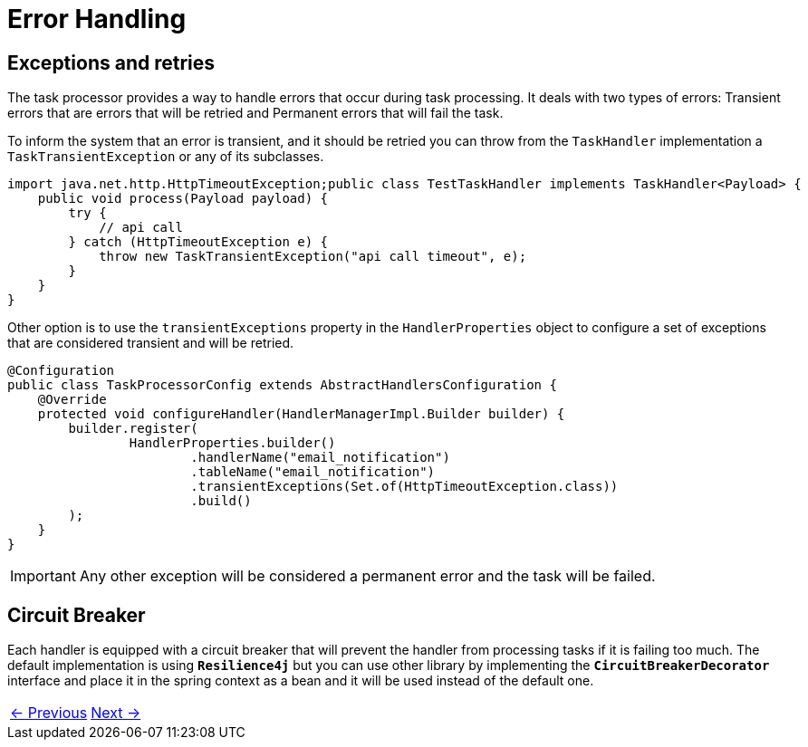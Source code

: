 = Error Handling
:linkcss:
:stylesdir: https://pcistudio.github.io/task-processor/_/css/
:stylesheet: site.css

== Exceptions and retries
The task processor provides a way to handle errors that occur during task processing. It deals with two types of errors: Transient errors that are errors that will be retried and Permanent errors that will fail the task.

To inform the system that an error is transient, and it should be retried you can throw from the `TaskHandler` implementation a `TaskTransientException` or any of its subclasses.

[source,java]
----
import java.net.http.HttpTimeoutException;public class TestTaskHandler implements TaskHandler<Payload> {
    public void process(Payload payload) {
        try {
            // api call
        } catch (HttpTimeoutException e) {
            throw new TaskTransientException("api call timeout", e);
        }
    }
}
----

Other option is to use the `transientExceptions` property in the `HandlerProperties` object to configure a set of exceptions that are considered transient and will be retried.

[source,java]
----
@Configuration
public class TaskProcessorConfig extends AbstractHandlersConfiguration {
    @Override
    protected void configureHandler(HandlerManagerImpl.Builder builder) {
        builder.register(
                HandlerProperties.builder()
                        .handlerName("email_notification")
                        .tableName("email_notification")
                        .transientExceptions(Set.of(HttpTimeoutException.class))
                        .build()
        );
    }
}
----


[IMPORTANT]
Any other exception will be considered a permanent error and the task will be failed.

== Circuit Breaker

Each handler is equipped with a circuit breaker that will prevent the handler from processing tasks if it is failing too much. The default implementation is using `*Resilience4j*` but you can use other library by implementing the `*CircuitBreakerDecorator*` interface and place it in the spring context as a bean and it will be used instead of the default one.

[cols="<,>"]
|===
| xref:ROOT:configuration.adoc[← Previous]  | xref:ROOT:metrics.adoc[Next →]
|===